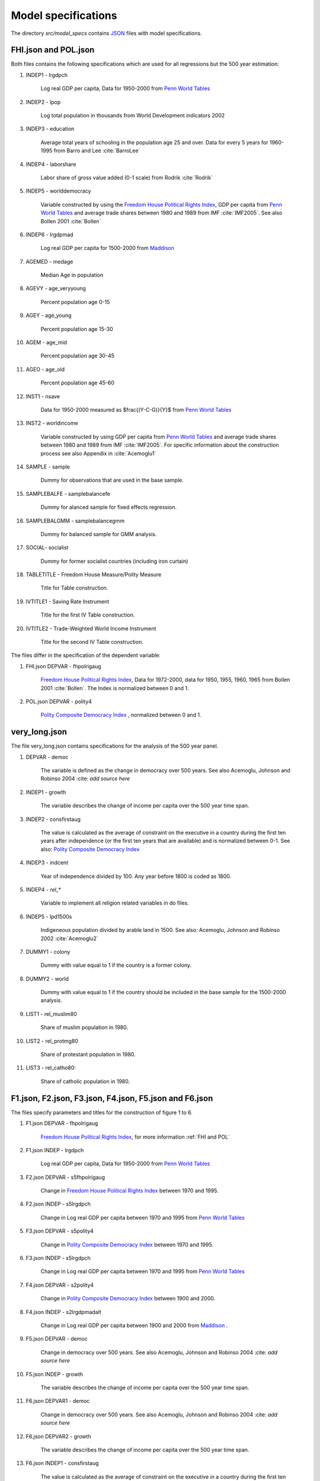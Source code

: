 .. _model_specifications:

********************
Model specifications
********************

The directory *src/model_specs* contains `JSON <http://www.json.org/>`_ files with model specifications.


.. _FHI and Pol:

FHI.json and POL.json
######################
Both files contains the following specifications which are used for all regressions but the 500 year estimation:

#. INDEP1 - lrgdpch

    Log real GDP per capita, Data for 1950-2000 from `Penn World Tables <http://dc1.chass.utoronto.ca/cgi-bin/pwt61/retrieve_pwt61>`_

#. INDEP2 - lpop

    Log total population in thousands from World Development indicators 2002

#. INDEP3 - education

    Average total years of schooling in the population age 25 and over. Data for every 5 years for 1960-1995 from Barro and Lee :cite:`BarroLee`

#. INDEP4 - laborshare

    Labor share of gross value added (0-1 scale) from Rodrik :cite:`Rodrik`

#. INDEP5 - worlddemocracy

    Variable constructed by using the `Freedom House Political Rights Index <https://freedomhouse.org/report-types/freedom-world>`_, GDP per capita from `Penn World Tables <http://dc1.chass.utoronto.ca/cgi-bin/pwt61/retrieve_pwt61>`_ and average trade shares between 1980 and 1989 from IMF :cite:`IMF2005`.
    See also Bollen 2001 :cite:`Bollen`

#. INDEP6 - lrgdpmad

    Log real GDP per capita for 1500-2000 from `Maddison <http://www.ggdc.net/maddison/maddison-project/home.htm>`_

#. AGEMED - medage

    Median Age in population

#. AGEVY - age_veryyoung

    Percent population age 0-15

#. AGEY - age_young

    Percent population age 15-30

#. AGEM - age_mid

    Percent population age 30-45

#. AGEO - age_old


    Percent population age 45-60

#. INST1 - nsave


    Data for 1950-2000 measured as $\frac{(Y-C-G)}{Y}$ from `Penn World Tables <http://dc1.chass.utoronto.ca/cgi-bin/pwt61/retrieve_pwt61>`_

#. INST2 - worldincome

    Variable constructed by using GDP per capita from `Penn World Tables <http://dc1.chass.utoronto.ca/cgi-bin/pwt61/retrieve_pwt61>`_ and average trade shares between 1980 and 1989 from IMF :cite:`IMF2005`.
    For specific information about the construction process see also Appendix in :cite:`Acemoglu1`

#. SAMPLE - sample

    Dummy for observations that are used in the base sample.

#. SAMPLEBALFE - samplebalancefe


    Dummy for alanced sample for fixed effects regression.

#. SAMPLEBALGMM - samplebalancegmm

    Dummy for balanced sample for GMM analysis.

#. SOCIAL- socialist

    Dummy for former socialist countries (including iron curtain)

#. TABLETITLE - Freedom House Measure/Polity Measure

    Title for Table construction.

#. IVTITLE1 - Saving Rate Instrument

    Title for the first IV Table construction.

#. IVTITLE2 - Trade-Weighted World Income Instrument

    Title for the second IV Table construction.

The files differ in the specification of the dependent variable:

#. FHI.json DEPVAR  - fhpolrigaug

    `Freedom House Political Rights Index <https://freedomhouse.org/report-types/freedom-world>`_, Data for 1972-2000, data for 1950, 1955, 1960, 1965 from Bollen 2001 :cite:`Bollen`. The Index is normalized between 0 and 1.

#. POL.json DEPVAR - polity4

    `Polity Composite Democracy Index <http://www.systemicpeace.org/polity/polity4x.htm>`_ , normalized between 0 and 1.

.. _Model specification very_long:

very_long.json
##############

The file very_long.json contains specifications for the analysis of the 500 year panel.

#. DEPVAR - democ

    The variable is defined as the change in democracy over 500 years. See also Acemoglu, Johnson and Robinso 2004 :cite: `add source here`

#. INDEP1 - growth

    The variable describes the change of income per capita over the 500 year time span.

#. INDEP2 - consfirstaug

    The value is calculated as the average of constraint on the executive in a country during the first ten years after independence (or the first ten years that are available) and is normalized between 0-1.
    See also: `Polity Composite Democracy Index <http://www.systemicpeace.org/polity/polity4x.htm>`_

#. INDEP3 - indcent

    Year of independence divided by 100. Any year before 1800 is coded as 1800.

#. INDEP4 - `rel_*`

    Variable to implement all religion related variables in do files.

#. INDEP5 - lpd1500s

    Indigeneous population divided by arable land in 1500.
    See also:  Acemoglu, Johnson and Robinso 2002 :cite:`Acemoglu2`

#. DUMMY1 - colony

    Dummy with value equal to 1 if the country is a former colony.

#. DUMMY2 - world

    Dummy with value equal to 1 if the country should be included in the base sample for the 1500-2000 analysis.

#. LIST1 - rel_muslim80

    Share of muslim population in 1980.

#. LIST2 - rel_protmg80


    Share of protestant population in 1980.

#. LIST3 - rel_catho80:

    Share of catholic population in 1980.

.. _Model specification figures:


F1.json, F2.json, F3.json, F4.json, F5.json and F6.json
########################################################
The files specify parameters and titles for the construction of figure 1 to 6.

#. F1.json DEPVAR - fhpolrigaug

    `Freedom House Political Rights Index <https://freedomhouse.org/report-types/freedom-world>`_, for more information :ref:`FHI and POL`

#. F1.json INDEP - lrgdpch

    Log real GDP per capita, Data for 1950-2000 from `Penn World Tables <http://dc1.chass.utoronto.ca/cgi-bin/pwt61/retrieve_pwt61>`_

#. F2.json DEPVAR - s5fhpolrigaug

    Change in `Freedom House Political Rights Index <https://freedomhouse.org/report-types/freedom-world>`_ between 1970 and 1995.

#. F2.json INDEP - s5lrgdpch

    Change in Log real GDP per capita between 1970 and 1995 from `Penn World Tables <http://dc1.chass.utoronto.ca/cgi-bin/pwt61/retrieve_pwt61>`_

#. F3.json DEPVAR - s5polity4

    Change in `Polity Composite Democracy Index <http://www.systemicpeace.org/polity/polity4x.htm>`_ between 1970 and 1995.

#. F3.json INDEP - s5lrgdpch

    Change in Log real GDP per capita between 1970 and 1995 from `Penn World Tables <http://dc1.chass.utoronto.ca/cgi-bin/pwt61/retrieve_pwt61>`_

#. F4.json DEPVAR - s2polity4

    Change in `Polity Composite Democracy Index <http://www.systemicpeace.org/polity/polity4x.htm>`_ between 1900 and 2000.

#. F4.json INDEP - s2lrgdpmadalt

    Change in Log real GDP per capita between 1900 and 2000 from `Maddison <http://www.ggdc.net/maddison/maddison-project/home.htm>`_ .

#. F5.json DEPVAR - democ

    Change in democracy over 500 years. See also Acemoglu, Johnson and Robinso 2004 :cite: `add source here`

#. F5.json INDEP - growth

    The variable describes the change of income per capita over the 500 year time span.

#. F6.json DEPVAR1 - democ

    Change in democracy over 500 years. See also Acemoglu, Johnson and Robinso 2004 :cite: `add source here`

#. F6.json DEPVAR2 - growth

    The variable describes the change of income per capita over the 500 year time span.

#. F6.json INDEP1 - consfirstaug

    The value is calculated as the average of constraint on the executive in a country during the first ten years after independence (or the first ten years that are available) and is normalized between 0-1.
    See also: `Polity Composite Democracy Index <http://www.systemicpeace.org/polity/polity4x.htm>`_

#. F6.json INDEP2 - indcent

    Year of independence divided by 100. Any year before 1800 is coded as 1800.


#. F6.json DUMMY - `rel_*`

    Variable to implement all religion related variables in do files.

#. F6.json RESID1 - democresid

    Residual of a regression of democ on INDEP1 INDEP2 and DUMMY.

#. F6.json RESID1 - growthresid

    Residual of a regression of growth on INDEP1 INDEP2 and DUMMY.

#. TITLE

    Title of the specific figure.

#. SUBTITLE

    Subtitle of the specific figure.

#. XTITLE

    X axis title of specific figure.

#. YTITLE

    Y axis title of specific figure.







.. [#] Note that there is `insheetjson <http://ideas.repec.org/c/boc/bocode/s457407.html>`_, but that will read a JSON file into the data set rather than into macros, which is what we need here.
